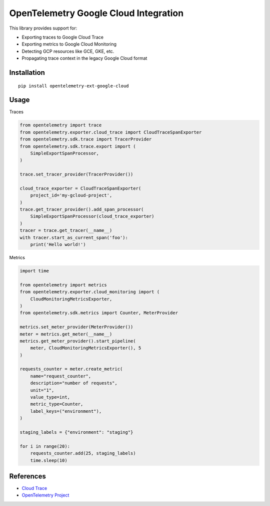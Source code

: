 OpenTelemetry Google Cloud Integration
======================================

.. image:: https://badge.fury.io/py/opentelemetry-ext-google-cloud.svg
    :target: https://badge.fury.io/py/opentelemetry-ext-google-cloud

This library provides support for:

- Exporting traces to Google Cloud Trace
- Exporting metrics to Google Cloud Monitoring
- Detecting GCP resources like GCE, GKE, etc.
- Propagating trace context in the legacy Google Cloud format

Installation
------------

::

    pip install opentelemetry-ext-google-cloud

Usage
-----

Traces

.. code:: python

    from opentelemetry import trace
    from opentelemetry.exporter.cloud_trace import CloudTraceSpanExporter
    from opentelemetry.sdk.trace import TracerProvider
    from opentelemetry.sdk.trace.export import (
        SimpleExportSpanProcessor,
    )

    trace.set_tracer_provider(TracerProvider())

    cloud_trace_exporter = CloudTraceSpanExporter(
        project_id='my-gcloud-project',
    )
    trace.get_tracer_provider().add_span_processor(
        SimpleExportSpanProcessor(cloud_trace_exporter)
    )
    tracer = trace.get_tracer(__name__)
    with tracer.start_as_current_span('foo'):
        print('Hello world!')


Metrics

.. code:: python

    import time

    from opentelemetry import metrics
    from opentelemetry.exporter.cloud_monitoring import (
        CloudMonitoringMetricsExporter,
    )
    from opentelemetry.sdk.metrics import Counter, MeterProvider

    metrics.set_meter_provider(MeterProvider())
    meter = metrics.get_meter(__name__)
    metrics.get_meter_provider().start_pipeline(
        meter, CloudMonitoringMetricsExporter(), 5
    )

    requests_counter = meter.create_metric(
        name="request_counter",
        description="number of requests",
        unit="1",
        value_type=int,
        metric_type=Counter,
        label_keys=("environment"),
    )

    staging_labels = {"environment": "staging"}

    for i in range(20):
        requests_counter.add(25, staging_labels)
        time.sleep(10)



References
----------

* `Cloud Trace <https://cloud.google.com/trace/>`_
* `OpenTelemetry Project <https://opentelemetry.io/>`_

